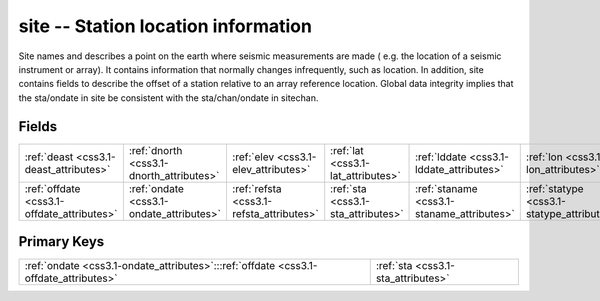 .. _css3.1-site_relations:

**site** -- Station location information
----------------------------------------

Site names and describes a point on the earth where seismic measurements are made ( e.g. the location of a seismic instrument or array). It contains information that normally changes infrequently, such as location. In addition, site contains fields to describe the offset of a station relative to an array reference location. Global data integrity implies that the sta/ondate in site be consistent with the sta/chan/ondate in sitechan.

Fields
^^^^^^

+------------------------------------------+------------------------------------------+------------------------------------------+------------------------------------------+------------------------------------------+------------------------------------------+
|:ref:`deast <css3.1-deast_attributes>`    |:ref:`dnorth <css3.1-dnorth_attributes>`  |:ref:`elev <css3.1-elev_attributes>`      |:ref:`lat <css3.1-lat_attributes>`        |:ref:`lddate <css3.1-lddate_attributes>`  |:ref:`lon <css3.1-lon_attributes>`        |
+------------------------------------------+------------------------------------------+------------------------------------------+------------------------------------------+------------------------------------------+------------------------------------------+
|:ref:`offdate <css3.1-offdate_attributes>`|:ref:`ondate <css3.1-ondate_attributes>`  |:ref:`refsta <css3.1-refsta_attributes>`  |:ref:`sta <css3.1-sta_attributes>`        |:ref:`staname <css3.1-staname_attributes>`|:ref:`statype <css3.1-statype_attributes>`|
+------------------------------------------+------------------------------------------+------------------------------------------+------------------------------------------+------------------------------------------+------------------------------------------+

Primary Keys
^^^^^^^^^^^^

+------------------------------------------------------------------------------------+------------------------------------------------------------------------------------+
|:ref:`ondate <css3.1-ondate_attributes>`:::ref:`offdate <css3.1-offdate_attributes>`|:ref:`sta <css3.1-sta_attributes>`                                                  |
+------------------------------------------------------------------------------------+------------------------------------------------------------------------------------+

